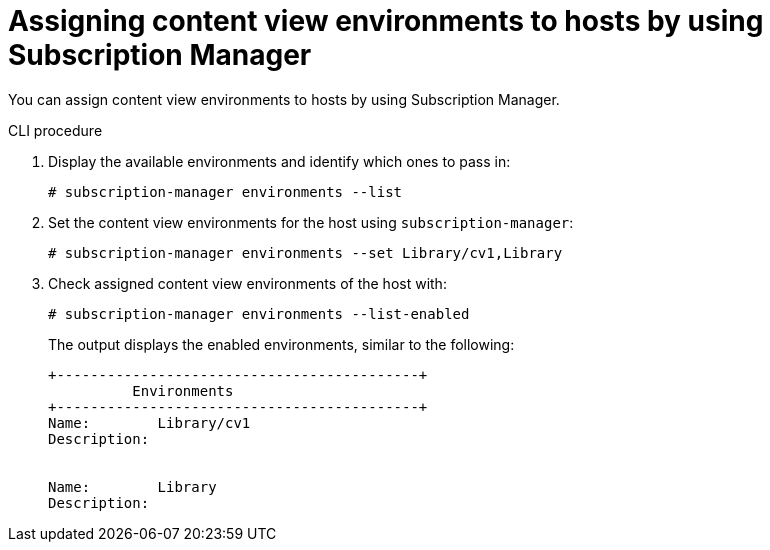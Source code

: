 [id="assigning-content-view-environments-to-hosts-by-using-subscription-manager"]
= Assigning content view environments to hosts by using Subscription Manager

You can assign content view environments to hosts by using Subscription Manager.

.CLI procedure
. Display the available environments and identify which ones to pass in:
+
[options="nowrap" subs="+quotes"]
----
# subscription-manager environments --list
----
. Set the content view environments for the host using `subscription-manager`:
+
[options="nowrap" subs="+quotes"]
----
# subscription-manager environments --set Library/cv1,Library
----
. Check assigned content view environments of the host with:
+
[options="nowrap" subs="+quotes"]
----
# subscription-manager environments --list-enabled
----
The output displays the enabled environments, similar to the following:
+
[source, none, options="nowrap" subs="+quotes"]
----
+-------------------------------------------+
          Environments
+-------------------------------------------+
Name:        Library/cv1
Description:


Name:        Library
Description:
----
